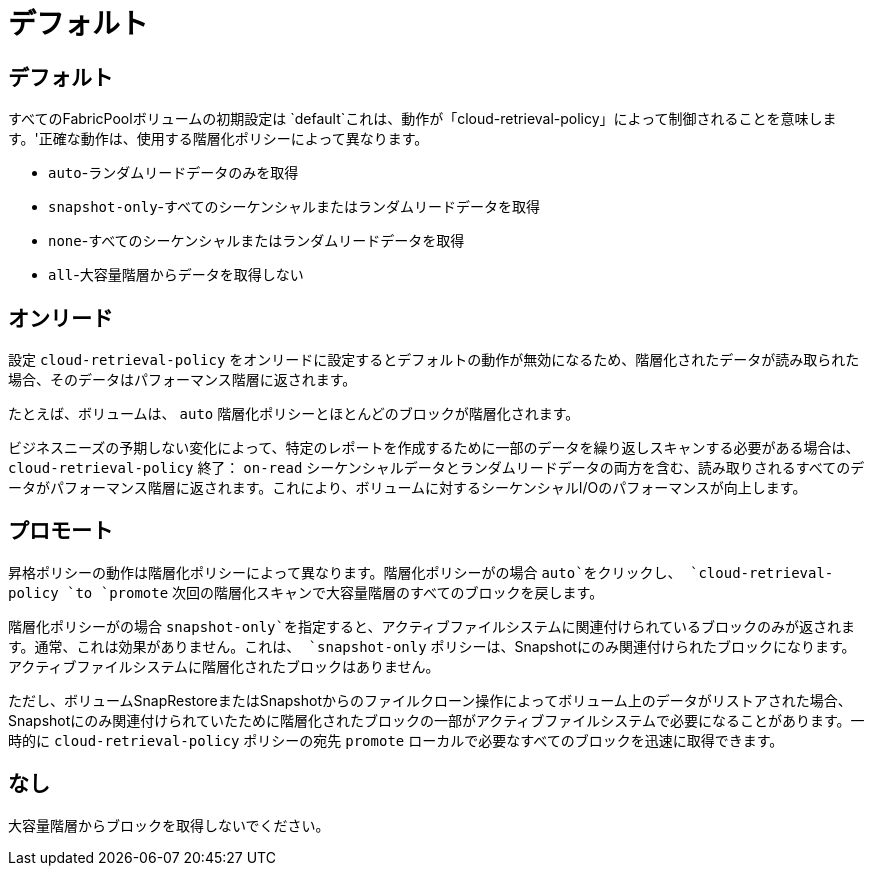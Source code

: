 = デフォルト
:allow-uri-read: 




== デフォルト

すべてのFabricPoolボリュームの初期設定は `default`これは、動作が「cloud-retrieval-policy」によって制御されることを意味します。'正確な動作は、使用する階層化ポリシーによって異なります。

* `auto`-ランダムリードデータのみを取得
* `snapshot-only`-すべてのシーケンシャルまたはランダムリードデータを取得
* `none`-すべてのシーケンシャルまたはランダムリードデータを取得
* `all`-大容量階層からデータを取得しない




== オンリード

設定 `cloud-retrieval-policy` をオンリードに設定するとデフォルトの動作が無効になるため、階層化されたデータが読み取られた場合、そのデータはパフォーマンス階層に返されます。

たとえば、ボリュームは、 `auto` 階層化ポリシーとほとんどのブロックが階層化されます。

ビジネスニーズの予期しない変化によって、特定のレポートを作成するために一部のデータを繰り返しスキャンする必要がある場合は、 `cloud-retrieval-policy` 終了： `on-read` シーケンシャルデータとランダムリードデータの両方を含む、読み取りされるすべてのデータがパフォーマンス階層に返されます。これにより、ボリュームに対するシーケンシャルI/Oのパフォーマンスが向上します。



== プロモート

昇格ポリシーの動作は階層化ポリシーによって異なります。階層化ポリシーがの場合 `auto`をクリックし、 `cloud-retrieval-policy `to `promote` 次回の階層化スキャンで大容量階層のすべてのブロックを戻します。

階層化ポリシーがの場合 `snapshot-only`を指定すると、アクティブファイルシステムに関連付けられているブロックのみが返されます。通常、これは効果がありません。これは、 `snapshot-only` ポリシーは、Snapshotにのみ関連付けられたブロックになります。アクティブファイルシステムに階層化されたブロックはありません。

ただし、ボリュームSnapRestoreまたはSnapshotからのファイルクローン操作によってボリューム上のデータがリストアされた場合、Snapshotにのみ関連付けられていたために階層化されたブロックの一部がアクティブファイルシステムで必要になることがあります。一時的に `cloud-retrieval-policy` ポリシーの宛先 `promote` ローカルで必要なすべてのブロックを迅速に取得できます。



== なし

大容量階層からブロックを取得しないでください。

